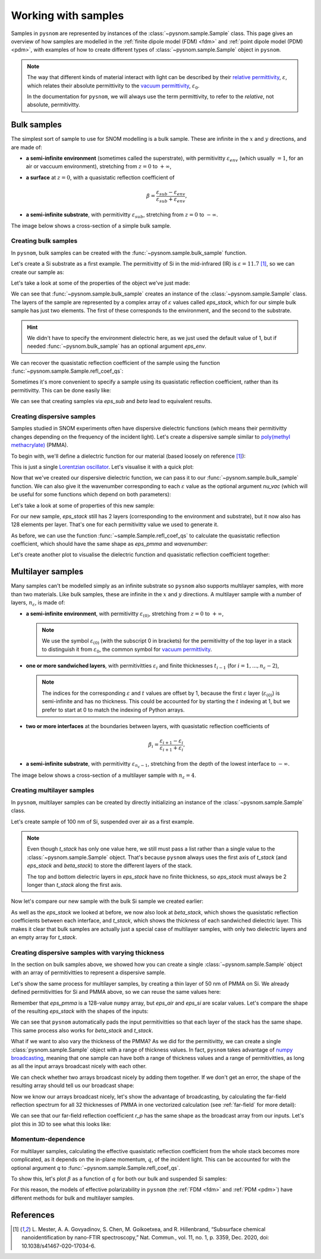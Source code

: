 .. _sample:

Working with samples
====================

Samples in ``pysnom`` are represented by instances of the :class:`~pysnom.sample.Sample` class.
This page gives an overview of how samples are modelled in the :ref:`finite dipole model  (FDM) <fdm>` and :ref:`point dipole model (PDM) <pdm>`, with examples of how to create different types of :class:`~pysnom.sample.Sample` object in ``pysnom``.

.. note::
   The way that different kinds of material interact with light can be described by their `relative permittivity <https://en.wikipedia.org/wiki/Relative_permittivity>`_, :math:`\varepsilon`, which relates their absolute permittivity to the `vacuum permittivity <https://en.wikipedia.org/wiki/Vacuum_permittivity>`_, :math:`\varepsilon_{0}`.

   In the documentation for ``pysnom``, we will always use the term permittivity, to refer to the *relative*, not absolute, permitivitty.

Bulk samples
------------

The simplest sort of sample to use for SNOM modelling is a bulk sample.
These are infinite in the :math:`x` and :math:`y` directions, and are made of:

*  **a semi-infinite environment** (sometimes called the superstrate), with permitivitty :math:`\varepsilon_{env}` (which usually :math:`= 1`, for an air or vaccuum environment), stretching from :math:`z=0` to :math:`+\infty`,
*  **a surface** at :math:`z=0`, with a quasistatic reflection coefficient of

   .. math::

      \beta = \frac{\varepsilon_{sub} - \varepsilon_{env}}{\varepsilon_{sub} + \varepsilon_{env}},

*  **a semi-infinite substrate**, with permitivitty :math:`\varepsilon_{sub}`, stretching from :math:`z=0` to :math:`-\infty`.

The image below shows a cross-section of a simple bulk sample.

.. image:: sample/bulk.svg
   :align: center

Creating bulk samples
^^^^^^^^^^^^^^^^^^^^^

In ``pysnom``, bulk samples can be created with the :func:`~pysnom.sample.bulk_sample` function.

Let's create a Si substrate as a first example.
The permitivitty of Si in the mid-infrared (IR) is :math:`\varepsilon = 11.7` [1]_, so we can create our sample as:

.. plot::
   :context:

   >>> import pysnom
   >>> eps_si = 11.7
   >>> si = pysnom.bulk_sample(eps_si)

Let's take a look at some of the properties of the object we've just made:

.. plot::
   :context:

   >>> type(si)
   <class 'pysnom.sample.Sample'>
   >>> si.eps_stack
   array([ 1. +0.j, 11.7+0.j])

We can see that :func:`~pysnom.sample.bulk_sample` creates an instance of the :class:`~pysnom.sample.Sample` class.
The layers of the sample are represented by a complex array of :math:`\varepsilon` values called `eps_stack`, which for our simple bulk sample has just two elements.
The first of these corresponds to the environment, and the second to the substrate.

.. hint::

   We didn't have to specify the environment dielectric here, as we just used the default value of 1, but if needed :func:`~pysnom.bulk_sample` has an optional argument `eps_env`.

We can recover the quasistatic reflection coefficient of the sample using the function :func:`~pysnom.sample.Sample.refl_coef_qs`:

.. plot::
   :context:

   >>> beta_si = si.refl_coef_qs()
   >>> beta_si
   (0.84251968503937+0j)

Sometimes it's more convenient to specify a sample using its quasistatic reflection coefficient, rather than its permitivitty.
This can be done easily like:

.. plot::
   :context:

   >>> si_from_beta = pysnom.bulk_sample(beta=beta_si)
   >>> si_from_beta.eps_stack
   array([ 1. +0.j, 11.7+0.j])

We can see that creating samples via `eps_sub` and `beta` lead to equivalent results.


Creating dispersive samples
^^^^^^^^^^^^^^^^^^^^^^^^^^^

Samples studied in SNOM experiments often have dispersive dielectric functions (which means their permitivitty changes depending on the frequency of the incident light).
Let's create a dispersive sample similar to `poly(methyl methacrylate) <https://en.wikipedia.org/wiki/Poly(methyl_methacrylate)>`_ (PMMA).

To begin with, we'll define a dielectric function for our material (based loosely on reference [1]_):

.. plot::
   :context:

   >>> import numpy as np
   >>> wavenumber = np.linspace(1680, 1800, 128) * 1e2  # In units of m^-1
   >>> eps_inf, centre_wavenumber, strength, width = 2, 1738e2, 4.2e8, 20e2
   >>> eps_pmma = pysnom.sample.lorentz_perm(
   ...     wavenumber,
   ...     nu_j=centre_wavenumber,
   ...     gamma_j=width,
   ...     A_j=strength,
   ...     eps_inf=eps_inf
   ... )

This is just a single `Lorentzian oscillator <https://en.wikipedia.org/wiki/Lorentz_oscillator_model>`_.
Let's visualise it with a quick plot:

.. plot::
   :context:

   >>> import matplotlib.pyplot as plt
   >>> fig, ax = plt.subplots()
   >>> ax.plot(wavenumber, eps_pmma.real, label="real")
   >>> ax.plot(wavenumber, eps_pmma.imag, label="imag")
   >>> ax.set(
   ...     xlim=(wavenumber.max(), wavenumber.min()),
   ...     xlabel=r"$\nu$ / m$^{-1}$",
   ...     ylabel=r"$\varepsilon$",
   ... )
   >>> ax.legend()
   >>> fig.tight_layout()
   >>> plt.show()

.. plot::
   :context:
   :include-source: false

   plt.close()

Now that we've created our dispersive dielectric function, we can pass it to our :func:`~pysnom.sample.bulk_sample` function.
We can also give it the wavenumber corresponding to each :math:`\varepsilon` value as the optional argument `nu_vac` (which will be useful for some functions which depend on both parameters):

.. plot::
   :context:

   >>> pmma = pysnom.bulk_sample(eps_pmma, nu_vac=wavenumber)

Let's take a look at some of properties of this new sample:

.. plot::
   :context:

   >>> si.eps_stack.shape  # 2 layers with a single value for each
   (2,)
   >>> si.eps_stack
   array([ 1. +0.j, 11.7+0.j])
   >>> pmma.eps_stack.shape  # Each layer now has 128 elements
   (2, 128)
   >>> pmma.eps_stack[:, :4]  # First four values in each layer only
   array([[1.        +0.j        , 1.        +0.j        ,
           1.        +0.j        , 1.        +0.j        ],
          [2.20736131+0.03514527j, 2.21053732+0.03628489j,
           2.21381045+0.03748023j, 2.21718504+0.03873494j]])

For our new sample, `eps_stack` still has 2 layers (corresponding to the environment and substrate), but it now also has 128 elements per layer.
That's one for each permitivitty value we used to generate it.

As before, we can use the function :func:`~sample.Sample.refl_coef_qs` to calculate the quasistatic reflection coefficient, which should have the same shape as `eps_pmma` and `wavenumber`:

.. plot::
   :context:

   >>> beta_pmma = pmma.refl_coef_qs()
   >>> beta_pmma.shape
   (128,)
   >>> beta_pmma.shape == eps_pmma.shape == wavenumber.shape
   True

Let's create another plot to visualise the dielectric function and quasistatic reflection coefficient together:

.. plot::
   :context:

   >>> fig, axes = plt.subplots(nrows=2, sharex=True)
   >>> axes[0].plot(wavenumber, eps_pmma.real, label="real")
   >>> axes[0].plot(wavenumber, eps_pmma.imag, label="imag")
   >>> axes[0].set(ylabel=r"$\varepsilon$")
   >>> axes[0].legend()
   >>> axes[1].plot(wavenumber, beta_pmma.real)
   >>> axes[1].plot(wavenumber, beta_pmma.imag)
   >>> axes[1].set(
   ...     xlim=(wavenumber.max(), wavenumber.min()),
   ...     xlabel=r"$\nu$ / m$^{-1}$",
   ...     ylabel=r"$\beta$"
   ... )
   >>> fig.tight_layout()
   >>> plt.show()

.. plot::
   :context:
   :include-source: false

   plt.close()

Multilayer samples
------------------

Many samples can't be modelled simply as an infinite substrate so ``pysnom`` also supports multilayer samples, with more than two materials.
Like bulk samples, these are infinite in the :math:`x` and :math:`y` directions.
A multilayer sample with a number of layers, :math:`n_{\varepsilon}`, is made of:

*  **a semi-infinite environment**, with permitivitty :math:`\varepsilon_{(0)}`, stretching from :math:`z=0` to :math:`+\infty`,

   .. note::

     We use the symbol :math:`\varepsilon_{(0)}` (with the subscript 0 in brackets) for the permitivitty of the top layer in a stack to distinguish it from :math:`\varepsilon_{0}`, the common symbol for `vacuum permittivity <https://en.wikipedia.org/wiki/Vacuum_permittivity>`_.

*  **one or more sandwiched layers**, with permitivitties :math:`\varepsilon_{i}` and finite thicknesses :math:`t_{i-1}` (for :math:`i=1, ..., n_{\varepsilon} - 2`),

   .. note::

      The indices for the corresponding :math:`\varepsilon` and :math:`t` values are offset by 1, because the first :math:`\varepsilon` layer (:math:`\varepsilon_{(0)}`) is semi-infinite and has no thickness.
      This could be accounted for by starting the :math:`t` indexing at 1, but we prefer to start at 0 to match the indexing of Python arrays.

*  **two or more interfaces** at the boundaries between layers, with quasistatic reflection coefficients of

   .. math::

      \beta_i = \frac{\varepsilon_{i+1} - \varepsilon_{i}}{\varepsilon_{i+1} + \varepsilon_{i}},

*  **a semi-infinite substrate**, with permitivitty :math:`\varepsilon_{n_{\varepsilon} - 1}`, stretching from the depth of the lowest interface to :math:`-\infty`.

The image below shows a cross-section of a multilayer sample with :math:`n_{\varepsilon} = 4`.

.. image:: sample/multilayer.svg
   :align: center

Creating multilayer samples
^^^^^^^^^^^^^^^^^^^^^^^^^^^

In ``pysnom``, multilayer samples can be created by directly initializing an instance of the :class:`~pysnom.sample.Sample` class.

Let's create sample of 100 nm of Si, suspended over air as a first example.

.. plot::
   :context:

   >>> t_si = 100e-9
   >>> eps_air = 1.0
   >>> suspended_si = pysnom.Sample(
   ...     eps_stack=(eps_air, eps_si, eps_air),
   ...     t_stack=(t_si,)
   ... )

.. note::

   Even though `t_stack` has only one value here, we still must pass a list rather than a single value to the :class:`~pysnom.sample.Sample` object.
   That's because ``pysnom`` always uses the first axis of `t_stack` (and `eps_stack` and `beta_stack`) to store the different layers of the stack.

   The top and bottom dielectric layers in `eps_stack` have no finite thickness, so `eps_stack` must always be 2 longer than `t_stack` along the first axis.

Now let's compare our new sample with the bulk Si sample we created earlier:

.. plot::
   :context:

   >>> si.multilayer  # Bulk Si
   False
   >>> si.eps_stack
   array([ 1. +0.j, 11.7+0.j])
   >>> si.beta_stack
   array([0.84251969+0.j])
   >>> si.t_stack
   array([], dtype=float64)
   >>> suspended_si.multilayer  # Suspended Si
   True
   >>> suspended_si.eps_stack
   array([ 1. +0.j, 11.7+0.j,  1. +0.j])
   >>> suspended_si.beta_stack
   array([ 0.84251969+0.j, -0.84251969+0.j])
   >>> suspended_si.t_stack
   array([1.e-07])

As well as the `eps_stack` we looked at before, we now also look at `beta_stack`, which shows the quasistatic reflection coefficients between each interface, and `t_stack`, which shows the thickness of each sandwiched dielectric layer.
This makes it clear that bulk samples are actually just a special case of multilayer samples, with only two dielectric layers and an empty array for `t_stack`.

Creating dispersive samples with varying thickness
^^^^^^^^^^^^^^^^^^^^^^^^^^^^^^^^^^^^^^^^^^^^^^^^^^

In the section on bulk samples above, we showed how you can create a single :class:`~pysnom.sample.Sample` object with an array of permitivitties to represent a dispersive sample.

Let's show the same process for multilayer samples, by creating a thin layer of 50 nm of PMMA on Si.
We already defined permitivitties for Si and PMMA above, so we can reuse the same values here:

.. plot::
   :context:

   >>> t_pmma = 50e-9
   >>> pmma_si = pysnom.Sample(
   ...     eps_stack=(eps_air, eps_pmma, eps_si),
   ...     t_stack=(t_pmma,),
   ...     nu_vac=wavenumber,
   ... )

Remember that `eps_pmma` is a 128-value ``numpy`` array, but `eps_air` and `eps_si` are scalar values.
Let's compare the shape of the resulting `eps_stack` with the shapes of the inputs:

.. plot::
   :context:

   >>> [np.shape(eps) for eps in (eps_air, eps_pmma, eps_si)]
   [(), (128,), ()]
   >>> pmma_si.eps_stack.shape
   (3, 128)
   >>> pmma_si.eps_stack[:, :4]
   array([[ 1.        +0.j        ,  1.        +0.j        ,
            1.        +0.j        ,  1.        +0.j        ],
          [ 2.20736131+0.03514527j,  2.21053732+0.03628489j,
            2.21381045+0.03748023j,  2.21718504+0.03873494j],
           [11.7       +0.j        , 11.7       +0.j        ,
            11.7       +0.j        , 11.7       +0.j        ]])

We can see that ``pysnom`` automatically pads the input permitivitties so that each layer of the stack has the same shape.
This same process also works for `beta_stack` and `t_stack`.

What if we want to also vary the thickness of the PMMA?
As we did for the permitivitty, we can create a single :class:`pysnom.sample.Sample` object with a range of thickness values.
In fact, ``pysnom`` takes advantage of `numpy broadcasting <https://numpy.org/doc/stable/user/basics.broadcasting.html>`_, meaning that one sample can have both a range of thickness values and a range of permitivitties, as long as all the input arrays broadcast nicely with each other.

We can check whether two arrays broadcast nicely by adding them together.
If we don't get an error, the shape of the resulting array should tell us our broadcast shape:

.. plot::
   :context:

   >>> t_pmma_varied = np.linspace(1, 400, 32) * 1e-9
   >>> t_pmma_varied = t_pmma_varied[:, np.newaxis]  # Add new axis for broadcasting
   >>> (eps_pmma + t_pmma_varied).shape  # Error if arrays don't broadcast
   (32, 128)


Now we know our arrays broadcast nicely, let's show the advantage of broadcasting, by calculating the far-field reflection spectrum for all 32 thicknesses of PMMA in one vectorized calculation (see :ref:`far-field` for more detail):

.. plot::
   :context:

   >>> pmma_si_varied = pysnom.Sample(
   ...     eps_stack=(eps_air, eps_pmma, eps_si),
   ...     t_stack=(t_pmma_varied,),
   ...     nu_vac=wavenumber,
   ... )
   >>> theta_in = np.deg2rad(70)  # Incident angle of light
   >>> r_p = pmma_si_varied.refl_coef(theta_in=theta_in)
   >>> r_p.shape
   (32, 128)

We can see that our far-field reflection coefficient `r_p` has the same shape as the broadcast array from our inputs.
Let's plot this in 3D to see what this looks like:

.. plot::
   :context:

   >>> fig, ax = plt.subplots(subplot_kw={"projection":"3d"})
   >>> for i, t in enumerate(t_pmma_varied * 1e9):
   ...     l_real, = ax.plot(
   ...         wavenumber * 1e-2,
   ...         r_p[i].real,
   ...         t,
   ...         zdir="x",
   ...         c='C0'
   ...     )
   ...     l_imag, = ax.plot(
   ...         wavenumber * 1e-2,
   ...         r_p[i].imag,
   ...         t,
   ...         zdir="x",
   ...         c='C1'
   ...     )
   >>> ax.set(
   ...    xlabel=r"$t_{PMMA}$ / nm",
   ...    ylabel=r"$\nu$ / cm$^-1$",
   ...    zlabel=r"$r_p$",
   ... )
   >>> ax.legend((l_real, l_imag), ("real", "imag"))
   >>> fig.tight_layout()
   >>> plt.show()

.. plot::
   :context:
   :include-source: false

   plt.close()

Momentum-dependence
^^^^^^^^^^^^^^^^^^^

For multilayer samples, calculating the effective quasistatic reflection coefficient from the whole stack becomes more complicated, as it depends on the in-plane momentum, :math:`q`, of the incident light.
This can be accounted for with the optional argument `q` to :func:`~pysnom.sample.Sample.refl_coef_qs`.

To show this, let's plot :math:`\beta` as a function of :math:`q` for both our bulk and suspended Si samples:

.. plot::
   :context:

   >>> q = np.linspace(0, 2 / t_si, 128)
   >>> beta_si_q = si.refl_coef_qs(q)
   >>> beta_suspended_si_q = suspended_si.refl_coef_qs(q)
   >>> fig, ax = plt.subplots()
   >>> ax.plot(q, beta_si_q.real, label="bulk")
   >>> ax.plot(q, beta_suspended_si_q.real, label="suspended")
   >>> ax.set(
   ...    xlim=(q.min(), q.max()),
   ...    xlabel=r"$q$ / m$^{-1}$",
   ...    ylabel=r"$\beta$"
   ... )
   >>> ax.legend()
   >>> fig.tight_layout()
   >>> plt.show()

For this reason, the models of effective polarizability in ``pysnom`` (the :ref:`FDM <fdm>` and :ref:`PDM <pdm>`) have different methods for bulk and multilayer samples.

References
----------

.. [1] L. Mester, A. A. Govyadinov, S. Chen, M. Goikoetxea, and R.
   Hillenbrand, “Subsurface chemical nanoidentification by nano-FTIR
   spectroscopy,” Nat. Commun., vol. 11, no. 1, p. 3359, Dec. 2020,
   doi: 10.1038/s41467-020-17034-6.
